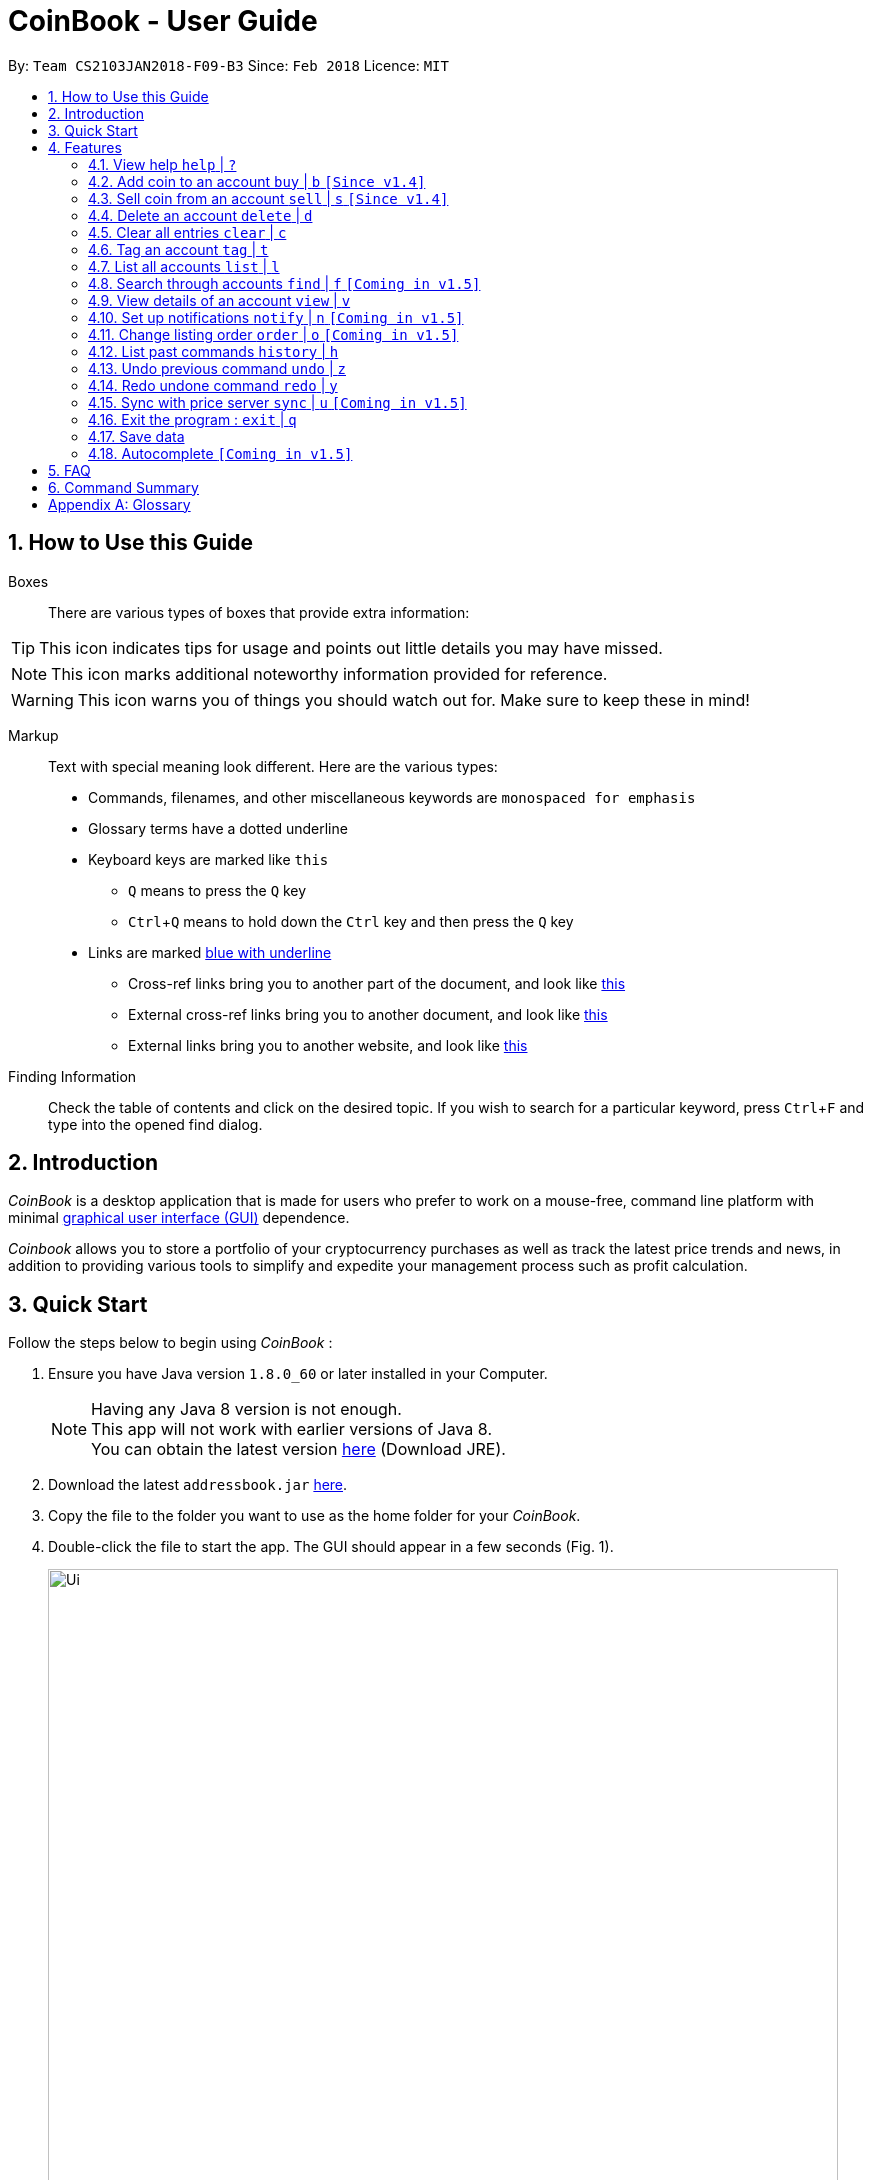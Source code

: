 = CoinBook - User Guide
:toc:
:toc-title:
:toc-placement: preamble
:sectnums:
:imagesDir: images
:stylesDir: stylesheets
:pdf-stylesdir: stylesheets
:pdf-style: pdf
:xrefstyle: full
:experimental:
ifdef::env-github[]
:tip-caption: :bulb:
:note-caption: :information_source:
endif::[]
:repoURL: https://github.com/CS2103JAN2018-F09-B3/main

By: `Team CS2103JAN2018-F09-B3` Since: `Feb 2018` Licence: `MIT`

== How to Use this Guide
Boxes::
There are various types of boxes that provide extra information:
[TIP]
====
This icon indicates tips for usage and points out little details you may have missed.
====
[NOTE]
====
This icon marks additional noteworthy information provided for reference.
====
[WARNING]
====
This icon warns you of things you should watch out for. Make sure to keep these in mind!
====

[[example]]
Markup::
Text with special meaning look different. Here are the various types:
* Commands, filenames, and other miscellaneous keywords are `monospaced for emphasis`
* Glossary terms have a [gloss]#dotted underline#
* Keyboard keys are marked like kbd:[this]
** kbd:[Q] means to press the `Q` key
** kbd:[Ctrl]+kbd:[Q] means to hold down the `Ctrl` key and then press the `Q` key
* Links are marked <<example,blue with underline>>
** Cross-ref links bring you to another part of the document, and look like <<example,this>>
** External cross-ref links bring you to another document, and look like [exref]#<<example,this>>#
** External links bring you to another website, and look like [ext]#<<example,this>>#

Finding Information::
Check the table of contents and click on the desired topic. If you wish to search for a particular keyword, press kbd:[Ctrl]+kbd:[F] and type into the opened find dialog.


== Introduction

_CoinBook_ is a desktop application that is made for users who prefer to work on a mouse-free, command line platform with minimal [gloss]#<<gui,graphical user interface (GUI)>># dependence.

_Coinbook_ allows you to store a portfolio of your cryptocurrency purchases as well as track the latest price trends and news, in addition to providing various
tools to simplify and expedite your management process such as profit calculation.

== Quick Start
Follow the steps below to begin using _CoinBook_ :

.  Ensure you have Java version `1.8.0_60` or later installed in your Computer.
+
[NOTE]
Having any Java 8 version is not enough. +
This app will not work with earlier versions of Java 8. +
You can obtain the latest version [ext]#http://www.oracle.com/technetwork/java/javase/downloads/index.html[here]# (Download JRE).
+
.  Download the latest `addressbook.jar` [exref]#link:{repoURL}/releases[here]#.
.  Copy the file to the folder you want to use as the home folder for your _CoinBook_.
.  Double-click the file to start the app. The GUI should appear in a few seconds (Fig. 1).
+
.Startup Window
image::Ui.png[width="790"]
+
. Type your commands in the command box and press kbd:[Enter] to execute them. +
e.g. typing *`help`* and pressing kbd:[Enter] will open the help window.

.  Refer to <<Features>> for details of each command. Command <<alias,aliases>> are specified after the `|` symbol.

[[Features]]
== Features

Every account action in _CoinBook_ can be done by typing some command, followed by its required or optional _parameters_, then pressing kbd:[Enter] to execute the action. Please check the boxes below for the conventions used in this guide to refer to command format.

Each command listing is usually followed by some examples on usage, with a description of the effect of each example below in the same order as displayed.

.Terminology
****
[[spec]]
* Target
** Refers to the account or group to perform the action upon
** This is used in commands requiring a target coin, and can be any one of the coin's:
*** INDEX: Its index number in the current coin listing
*** CODE: The trading code of the coin, e.g. `BTC`
*** NAME: The name of the coin, e.g. `Bitcoin`, and is case-insensitive [Coming in v2.0]
* Option/Parameter
** Refers to the additional information you must provide for the command
** These have a letter representing the option, followed by a slash (`/`), followed by the desired value
** The name of the option follows each letter. You should replace this with the desired value, e.g. `t/TAG` indicates the desired value of the tag should be typed after `t/`
****

.Command Format
****
* Command parts denoted in `UPPERCASE` should be supplied by the user
* Parts in square brackets are optional, e.g.
`TARGET [t/TAG]`
can be used as either `BTC t/fav` or `BTC`
* Parts with `...` after them can be used zero or more times, e.g. `[t/TAG]...` can be used as `{nbsp}` (i.e. 0 times), `t/cheap`, `t/active t/fav`, etc.
* If an option without `...` is used multiple times, only the rightmost value that you typed will be used
* Parameters can be in any order, e.g. if the command specifies `t/TAG a/VALUE`, then `a/VALUE t/TAG` is also acceptable
* Parts in curly braces indicate multiple possibilities, e.g. we use <<spec,`TARGET`>> as shorthand for `{INDEX,NAME,CODE}`
****

=== View help `help` | `?`

.Format
----
help
----

Opens the help window.

=== Add coin to an account `buy` | `b` `[Since v1.4]`

.Format
----
buy TARGET a/AMOUNT
----

Adds value into the specified Coin account. `AMOUNT` must be a number.

.Example
----
buy BTC a/0.5
----
Adds 0.5 to the amount held in the `BTC` account.

=== Sell coin from an account `sell` | `s` `[Since v1.4]`

.Format
----
sell TARGET a/AMOUNT
----

Removes value from a given Coin account. `AMOUNT` must be a number.

.Example
----
sell BTC a/0.5
----
Subtracts 0.5 from the amount held in the `BTC` account.

=== Delete an account `delete` | `d`

.Format
----
delete TARGET
----

Deletes the specified coin account.

.Example
----
delete 3
----
The third entry in the current listing is removed.

[NOTE]
Coin accounts are not automatically removed when their value goes to 0, to allow later reuse, or even for archival or record purposes. So you need to remove them explicitly with this command.

=== Clear all entries `clear` | `c`

.Format
----
clear
----

Resets all data in _CoinBook_.

[WARNING]
====
This command can be reversed with `undo`, but only in the same session. The effect is permanent once _CoinBook_ is closed.
====

=== Tag an account `tag` | `t`

.Format
----
tag TARGET t/TAG...
----

Sets the specified coin's tags to the given tags.

.Example
----
tag 1 t/fav
tag 3 t/fav
tag BTC t/fav t/watch
----
The first and third entry in the list is tagged with the `fav` tag, and `BTC` is tagged with `fav` and `watch`.

[TIP]
A Coin account can have any number of tags (including 0)
[NOTE]
    Bear in mind that if multiple items are tagged, then the command will be applied to all accounts under the same tag.

=== List all accounts `list` | `l`

.Format
----
list
----

Updates the listing to show all coin accounts in _CoinBook_. +

=== Search through accounts `find` | `f` `[Coming in v1.5]`

.Format
----
find CONDITION
----

Updates the listing to show only coin accounts whose details satisfy the given condition.

[[find]]
.Condition Query Format
****
* Possible query options are: +
** `n/NAME`:  Name of the coin [Coming in v2.0]
** `c/CODE`: Trading code of the coin
** `t/TAG...`: Tags attached to the coin
** `p/PRICE`: Current price of the coin
** `h/AMOUNT`: Current amount held in an account
** `b/AMOUNT`: Total amount in dollars ever bought in the account
** `s/AMOUNT`: Total amount in dollars ever sold from the account
** `m/MADE`: Total profit in dollars made from this account so far
** `w/WORTH`: How much the current amount held is worth at the current price
* You can put `>` or `<` to specify amounts greater or less than, for example:
** `p/>500`: Current price exceeding 500
** `s/<20`: Total amount sold less than 20
* Possible logical operators include:
** `AND`: This is the default
** `OR`: Only one of the conditions on either side need to be matched
** `NOT`: Reverses the matching result of the following condition
** `({nbsp})`: Evaluates conditions inside parentheses first, starting with the innermost one
****

.Examples
----
find c/BT                    <1>
find t/fav                   <2>
find (p/>500 t/fav) OR h/<20 <3>
----
<1> Finds accounts with `BT` in their code
<2> Finds accounts with the `fav` tag
<3> Finds accounts either with current price more than $500 and tagged `fav`, or with less than 20 Coins left

=== View details of an account `view` | `v`

.Format
----
view TARGET
----

Opens up the detail window for the account specified. The detail window includes information such as:

* Total amount in dollars spent in purchasing this coin
* Amount earned from selling this coin
* Possible profit if all coin in this account is sold at the current price
* Chart of the price history
* etc...

.Examples
----
view BTC     <1>
view Bitcoin <2>
view 2       <3>
----
<1> See details for the `BTC` account
<2> See details for the `Bitcoin` account
<3> See details for the 2nd account in the current listing

=== Set up notifications `notify` | `n` `[Coming in v1.5]`

.Format
----
notify [TARGET] CONDITION
----

Sets a condition that triggers a popup notification when a price update is done and the condition matches the new data for a coin. The condition query mostly follows the same format as that used in <<find,find>>, with additional options specified below.

.Notification Options Format
****
* If no target is specified, all accounts are checked
* You can put `+` or `-` before specifying an amount to indicate a change in the property specified instead of its absolute value, for example:
** `p/+1000`: Current price rose 1000
** `p/pass:[-]>500`: Current price fell more than 500
****

.Example
----
notify h/>0        <1>
notify 1 w/>50     <2>
notify 3 w/+<1000  <3>
notify p/->10%     <4>
----
<1> Notify when the amount held in an account is more than 0 after the update. This always triggers and is useless on its own but can be combined with other conditions to restrict notifications to a smaller set of accounts
<2> Notify when the amount worth in dollars of the first entry exceeds 50 dollars
<3> Notify when the amount worth in dollars of the third entry rises by more than 1000 dollars
<4> Notify when any coin's price falls more than 10%

=== Change listing order `order` | `o` `[Coming in v1.5]`

.Format
----
order OPTION/{a,d}...
----

Orders the coin listing based on the specified details such as name, price, amount held, etc. Use the same letters in <<find,condition queries>>.

Put `a` after the option to sort it in ascending order, and `d` to sort in descending order. The listing is sorted by the leftmost entered option first, then equal values are sorted by the next one, and so on. The default order is alphabetical order of the coin names.

.Examples
----
order p/a     <1>
order p/d n/d <2>
----
<1> Sort the listing in ascending order based on current prices
<2> Sort the listing in descending order based on the current prices first, then if two coins have the same price, sort them by name in reverse alphabetical order

=== List past commands `history` | `h`

.Format
----
history
----

Lists all the commands that you have entered previously, in reverse chronological order.

[NOTE]
====
Pressing the UP and DOWN arrow keys will also display the previous and next input respectively in the command box.
====

// tag::undoredo[]
=== Undo previous command `undo` | `z`

.Format
----
undo
----

Restores the address book to the state before the previous _undoable_ command was executed.

[NOTE]
====
Undoable commands: Commands that modify the data (`buy`, `sell`, `tag` and `clear`)
====

.Examples
----
buy BTC 10
list
undo
----
This reverses the `buy BTC 10` command.
----
view 1
list
undo
----
The `undo` command fails as there are no undoable commands executed previously.
----
sell BTC 10
clear
undo
undo
----
The first `undo` reverses the `clear` command, the second reverses the `sell BTC 10` command.

=== Redo undone command `redo` | `y`

.Format
----
redo
----

Reverses the most recent `undo` command.

.Examples
----
buy BTC 10
undo
redo
----
Reverses the `buy BTC 10` command and reapplies it. The result is as if only the first line was typed in.
----
list
redo
----
The command fails as there are no `undo` commands executed previously.
----
sell BTC 10
clear
undo
undo
redo
redo
----
This sequence of `undo` and `redo` first reverses the `clear` command, then reverses the `sell BTC 10` command, then reapplies the `sell BTC 10` command, then reapplies the `clear` command.
// end::undoredo[]

=== Sync with price server `sync` | `u` `[Coming in v1.5]`

.Format
----
sync
----

Obtains the latest prices and refreshes the news feed from the Internet to update your coin data.

=== Exit the program : `exit` | `q`

.Format
----
exit
----

Exits the program.

=== Save data

_CoinBook_ data is saved in the hard disk automatically after any command that changes the data. +
There is no need to save manually.

=== Autocomplete `[Coming in v1.5]`

Pressing kbd:[Tab] will autocomplete the field where the cursor is at with a matching suggestion.
Subsequent kbd:[Tab] key presses will cycle through the list of suggestions.

== FAQ

*Q*: How do I transfer my data to another Computer? +
*A*: Install the app in the other computer and overwrite the empty data file it creates with the file that contains the data of your previous _CoinBook_ folder.

== Command Summary

[width="90%",cols="10%,<23%,<25%",options="header",]
|=======================================================================
| Command |Format | Description
| *Add* | `add n/CODE` | Adds a coin account with the specified trading CODE.
| *Buy* | `buy TARGET a/AMOUNT` | Adds AMOUNT of coin to the targeted account.
| *Clear* | `clear` | Deletes all coin accounts.
| *Delete* | `delete TARGET` | Deletes targeted coin account.
| *Exit* |  `exit` | Exits the program.
| *Find* | `find CONDITION` | Finds all coin accounts that fit the CONDITION.
| *Help* | `help` | Displays the help page.
| *History* | `history` | Shows the user a history of previously input commands.
| *List* | `list` | Lists all coin accounts.
| *Notify* | `notify [TARGET] CONDITION` | Sets a notification for when the CONDITION has been met.
| *Order* | `order OPTION/{a,d}...` | Sorts the coin accounts based on their OPTION.
| *Redo* | `redo` | Reapplies the previously un-done command.
| *Sell* | `sell TARGET a/AMOUNT` | Subtracts AMOUNT of coin from the targeted account.
| *Sync* | `sync` | Fetches data from online sources to update the prices.
| *Tag* | `tag TARGET [t/TAG]...` | Tags the targeted account with TAG name.
| *Undo* | `undo` | Reverts the effect of the previous undo-able command.
| *View* | `view TARGET` | Views information about the targeted account.
|=======================================================================

[appendix]
== Glossary

[[alias]] Alias::
Alternate names for commands.

[[gui]] Graphical User Interface::
A type of user interface that lets users interact with the app through visual indicators, icons, mouse actions, etc. as compared to typed commands.
